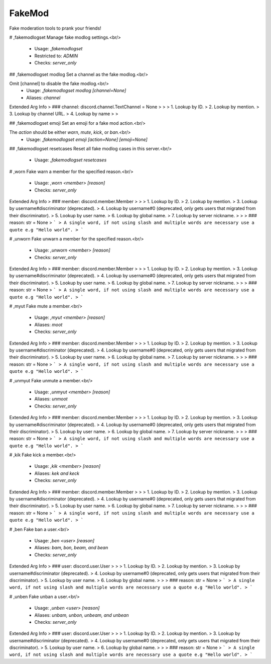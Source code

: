 FakeMod
=======

Fake moderation tools to prank your friends!

# ,fakemodlogset
Manage fake modlog settings.<br/>
 - Usage: `,fakemodlogset`
 - Restricted to: `ADMIN`
 - Checks: `server_only`


## ,fakemodlogset modlog
Set a channel as the fake modlog.<br/>

Omit [channel] to disable the fake modlog.<br/>
 - Usage: `,fakemodlogset modlog [channel=None]`
 - Aliases: `channel`
Extended Arg Info
> ### channel: discord.channel.TextChannel = None
> 
> 
>     1. Lookup by ID.
>     2. Lookup by mention.
>     3. Lookup by channel URL.
>     4. Lookup by name
> 
>     


## ,fakemodlogset emoji
Set an emoji for a fake mod action.<br/>

The `action` should be either `warn`, `mute`, `kick`, or `ban`.<br/>
 - Usage: `,fakemodlogset emoji [action=None] [emoji=None]`


## ,fakemodlogset resetcases
Reset all fake modlog cases in this server.<br/>
 - Usage: `,fakemodlogset resetcases`


# ,worn
Fake warn a member for the specified reason.<br/>
 - Usage: `,worn <member> [reason]`
 - Checks: `server_only`
Extended Arg Info
> ### member: discord.member.Member
> 
> 
>     1. Lookup by ID.
>     2. Lookup by mention.
>     3. Lookup by username#discriminator (deprecated).
>     4. Lookup by username#0 (deprecated, only gets users that migrated from their discriminator).
>     5. Lookup by user name.
>     6. Lookup by global name.
>     7. Lookup by server nickname.
> 
>     
> ### reason: str = None
> ```
> A single word, if not using slash and multiple words are necessary use a quote e.g "Hello world".
> ```


# ,unworn
Fake unwarn a member for the specified reason.<br/>
 - Usage: `,unworn <member> [reason]`
 - Checks: `server_only`
Extended Arg Info
> ### member: discord.member.Member
> 
> 
>     1. Lookup by ID.
>     2. Lookup by mention.
>     3. Lookup by username#discriminator (deprecated).
>     4. Lookup by username#0 (deprecated, only gets users that migrated from their discriminator).
>     5. Lookup by user name.
>     6. Lookup by global name.
>     7. Lookup by server nickname.
> 
>     
> ### reason: str = None
> ```
> A single word, if not using slash and multiple words are necessary use a quote e.g "Hello world".
> ```


# ,myut
Fake mute a member.<br/>
 - Usage: `,myut <member> [reason]`
 - Aliases: `moot`
 - Checks: `server_only`
Extended Arg Info
> ### member: discord.member.Member
> 
> 
>     1. Lookup by ID.
>     2. Lookup by mention.
>     3. Lookup by username#discriminator (deprecated).
>     4. Lookup by username#0 (deprecated, only gets users that migrated from their discriminator).
>     5. Lookup by user name.
>     6. Lookup by global name.
>     7. Lookup by server nickname.
> 
>     
> ### reason: str = None
> ```
> A single word, if not using slash and multiple words are necessary use a quote e.g "Hello world".
> ```


# ,unmyut
Fake unmute a member.<br/>
 - Usage: `,unmyut <member> [reason]`
 - Aliases: `unmoot`
 - Checks: `server_only`
Extended Arg Info
> ### member: discord.member.Member
> 
> 
>     1. Lookup by ID.
>     2. Lookup by mention.
>     3. Lookup by username#discriminator (deprecated).
>     4. Lookup by username#0 (deprecated, only gets users that migrated from their discriminator).
>     5. Lookup by user name.
>     6. Lookup by global name.
>     7. Lookup by server nickname.
> 
>     
> ### reason: str = None
> ```
> A single word, if not using slash and multiple words are necessary use a quote e.g "Hello world".
> ```


# ,kik
Fake kick a member.<br/>
 - Usage: `,kik <member> [reason]`
 - Aliases: `kek and keck`
 - Checks: `server_only`
Extended Arg Info
> ### member: discord.member.Member
> 
> 
>     1. Lookup by ID.
>     2. Lookup by mention.
>     3. Lookup by username#discriminator (deprecated).
>     4. Lookup by username#0 (deprecated, only gets users that migrated from their discriminator).
>     5. Lookup by user name.
>     6. Lookup by global name.
>     7. Lookup by server nickname.
> 
>     
> ### reason: str = None
> ```
> A single word, if not using slash and multiple words are necessary use a quote e.g "Hello world".
> ```


# ,ben
Fake ban a user.<br/>
 - Usage: `,ben <user> [reason]`
 - Aliases: `bam, bon, beam, and bean`
 - Checks: `server_only`
Extended Arg Info
> ### user: discord.user.User
> 
> 
>     1. Lookup by ID.
>     2. Lookup by mention.
>     3. Lookup by username#discriminator (deprecated).
>     4. Lookup by username#0 (deprecated, only gets users that migrated from their discriminator).
>     5. Lookup by user name.
>     6. Lookup by global name.
> 
>     
> ### reason: str = None
> ```
> A single word, if not using slash and multiple words are necessary use a quote e.g "Hello world".
> ```


# ,unben
Fake unban a user.<br/>
 - Usage: `,unben <user> [reason]`
 - Aliases: `unbam, unbon, unbeam, and unbean`
 - Checks: `server_only`
Extended Arg Info
> ### user: discord.user.User
> 
> 
>     1. Lookup by ID.
>     2. Lookup by mention.
>     3. Lookup by username#discriminator (deprecated).
>     4. Lookup by username#0 (deprecated, only gets users that migrated from their discriminator).
>     5. Lookup by user name.
>     6. Lookup by global name.
> 
>     
> ### reason: str = None
> ```
> A single word, if not using slash and multiple words are necessary use a quote e.g "Hello world".
> ```


